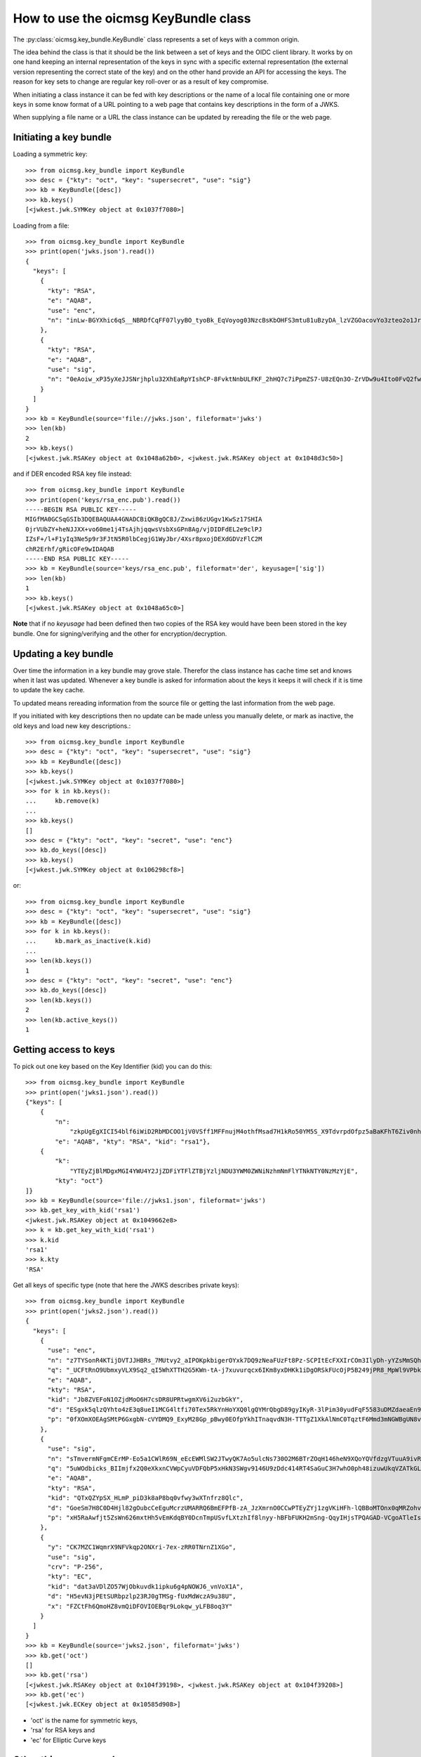 .. _keybundle_howto:

How to use the oicmsg KeyBundle class
*************************************

The :py:class:`oicmsg.key_bundle.KeyBundle` class represents a set of keys
with a common origin.

The idea behind the class is that it should be the link between a set of
keys and the OIDC client library.
It works by on one hand keeping an internal representation of the keys in sync
with a specific external representation (the external version representing the
correct state of the key) and on the other hand provide an API for accessing
the keys.
The reason for key sets to change are regular key roll-over or as a result of
key compromise.

When initiating a class instance it can be fed with key descriptions or
the name of a local file containing one or more keys in some know format
of a URL pointing to a web page that contains key descriptions in the
form of a JWKS.

When supplying a file name or a URL the class instance can be updated by
rereading the file or the web page.

Initiating a key bundle
-----------------------

Loading a symmetric key::

    >>> from oicmsg.key_bundle import KeyBundle
    >>> desc = {"kty": "oct", "key": "supersecret", "use": "sig"}
    >>> kb = KeyBundle([desc])
    >>> kb.keys()
    [<jwkest.jwk.SYMKey object at 0x1037f7080>]

Loading from a file::

    >>> from oicmsg.key_bundle import KeyBundle
    >>> print(open('jwks.json').read())
    {
      "keys": [
        {
          "kty": "RSA",
          "e": "AQAB",
          "use": "enc",
          "n": "inLw-BGYXhic6qS__NBRDfCqFF07lyyBO_tyoBk_EqVoyog03NzcBsKbOHFS3mtu81uBzyDA_lzVZGOacovYo3zteo2o1JrJ97LpgOa1CDgxR8KpzDXiWRRbkkIG7JvO_h9ghCfZghot-kn5JLgCRAbuMhiRT2ojdhU_nhjywI0"
        },
        {
          "kty": "RSA",
          "e": "AQAB",
          "use": "sig",
          "n": "0eAoiw_xP35yXeJJSNrjhplu32XhEaRpYIshCP-8FvktNnbULFKF_2hHQ7c7iPpmZS7-U8zEQn3O-ZrVDw9u4Ito0FvQ2fw7eZNNxsb8WlZHW07e_y2xByYfwfQhk3Nn9yqb5xSfdaVAUaRFPFSxE_gOu6iaWGp8lz-fyznxaDk"
        }
      ]
    }
    >>> kb = KeyBundle(source='file://jwks.json', fileformat='jwks')
    >>> len(kb)
    2
    >>> kb.keys()
    [<jwkest.jwk.RSAKey object at 0x1048a62b0>, <jwkest.jwk.RSAKey object at 0x1048d3c50>]


and if DER encoded RSA key file instead::

    >>> from oicmsg.key_bundle import KeyBundle
    >>> print(open('keys/rsa_enc.pub').read())
    -----BEGIN RSA PUBLIC KEY-----
    MIGfMA0GCSqGSIb3DQEBAQUAA4GNADCBiQKBgQC8J/Zxwi86zUGgv1KwSz17SHIA
    0jrVUbZY+heNJJXX+vo60me1j4TsAjhjqqwsVsbXsGPn8Ag/vjDIDFdEL2e9clPJ
    IZsF+/l+F1yIq3Ne5p9r3FJtN5R0lbCegjG1WyJbr/4Xsr8pxojDEXdGDVzFlC2M
    chR2Erhf/gRicOFe9wIDAQAB
    -----END RSA PUBLIC KEY-----
    >>> kb = KeyBundle(source='keys/rsa_enc.pub', fileformat='der', keyusage=['sig'])
    >>> len(kb)
    1
    >>> kb.keys()
    [<jwkest.jwk.RSAKey object at 0x1048a65c0>]

**Note** that if no *keyusage* had been defined then two copies of the
RSA key would have been been stored in the key bundle. One for
signing/verifying and the other for encryption/decryption.

Updating a key bundle
---------------------

Over time the information in a key bundle may grove stale. Therefor
the class instance has cache time set and knows when it last was updated.
Whenever a key bundle is asked for information about the keys it keeps it
will check if it is time to update the key cache.

To updated means rereading information from the source file or getting
the last information from the web page.

If you initiated with key descriptions then no update can be made unless you
manually delete, or mark as inactive, the old keys and load new key
descriptions.::

    >>> from oicmsg.key_bundle import KeyBundle
    >>> desc = {"kty": "oct", "key": "supersecret", "use": "sig"}
    >>> kb = KeyBundle([desc])
    >>> kb.keys()
    [<jwkest.jwk.SYMKey object at 0x1037f7080>]
    >>> for k in kb.keys():
    ...     kb.remove(k)
    ...
    >>> kb.keys()
    []
    >>> desc = {"kty": "oct", "key": "secret", "use": "enc"}
    >>> kb.do_keys([desc])
    >>> kb.keys()
    [<jwkest.jwk.SYMKey object at 0x106298cf8>]

or::

    >>> from oicmsg.key_bundle import KeyBundle
    >>> desc = {"kty": "oct", "key": "supersecret", "use": "sig"}
    >>> kb = KeyBundle([desc])
    >>> for k in kb.keys():
    ...     kb.mark_as_inactive(k.kid)
    ...
    >>> len(kb.keys())
    1
    >>> desc = {"kty": "oct", "key": "secret", "use": "enc"}
    >>> kb.do_keys([desc])
    >>> len(kb.keys())
    2
    >>> len(kb.active_keys())
    1


Getting access to keys
----------------------

To pick out one key based on the Key Identifier (kid) you can do this::

    >>> from oicmsg.key_bundle import KeyBundle
    >>> print(open('jwks1.json').read())
    {"keys": [
        {
            "n":
                "zkpUgEgXICI54blf6iWiD2RbMDCOO1jV0VSff1MFFnujM4othfMsad7H1kRo50YM5S_X9TdvrpdOfpz5aBaKFhT6Ziv0nhtcekq1eRl8mjBlvGKCE5XGk-0LFSDwvqgkJoFYInq7bu0a4JEzKs5AyJY75YlGh879k1Uu2Sv3ZZOunfV1O1Orta-NvS-aG_jN5cstVbCGWE20H0vFVrJKNx0Zf-u-aA-syM4uX7wdWgQ-owoEMHge0GmGgzso2lwOYf_4znanLwEuO3p5aabEaFoKNR4K6GjQcjBcYmDEE4CtfRU9AEmhcD1kleiTB9TjPWkgDmT9MXsGxBHf3AKT5w",
            "e": "AQAB", "kty": "RSA", "kid": "rsa1"},
        {
            "k":
                "YTEyZjBlMDgxMGI4YWU4Y2JjZDFiYTFlZTBjYzljNDU3YWM0ZWNiNzhmNmFlYTNkNTY0NzMzYjE",
            "kty": "oct"}
    ]}
    >>> kb = KeyBundle(source='file://jwks1.json', fileformat='jwks')
    >>> kb.get_key_with_kid('rsa1')
    <jwkest.jwk.RSAKey object at 0x1049662e8>
    >>> k = kb.get_key_with_kid('rsa1')
    >>> k.kid
    'rsa1'
    >>> k.kty
    'RSA'

Get all keys of specific type (note that here the JWKS describes private keys)::

    >>> from oicmsg.key_bundle import KeyBundle
    >>> print(open('jwks2.json').read())
    {
      "keys": [
        {
          "use": "enc",
          "n": "z7TYSonR4KTijDVTJJHBRs_7MUtvy2_aIPOKpkbigerOYxk7DQ9zNeaFUzFt8Pz-SCPItEcFXXIrCOm3IlyDh-yYZsMmSQhdIGneGF7DCr2NnpbF4k25VAne516t9ogCCdxvvFkqVVh2oi_lxZtXEnELqz3SsCzV5fKvxQSo8NycSe3kjBHFmLGwSILzUMeSzYjpbC7SEnYVFpVfz0LmxfDTkLWL8-uE55Qxo7BFkbRIuqUdlpEYrb7lMPKpP7BvCcIy6lXg7tyX1g-wPmsiFJlojXTWU-xWEafEwXLJ7l-YTBMQDyEYSgDBT9f-Motj6ZtwIsB0aG6tHLoXWdFqOQ",
          "q": "_UCFtRnO9UbmxyVLX9Sq2_qI5WhXTTH2G5KWn-tA-j7xuvurqcx6IKm8yxDHKk1iDgORSkFUcOjP5B249jPR8_MpWl9VPbkpc-Kp41hqsI_8tqaTm-nmwG8KGukOnVX98BJ6EyGWlEYDlXPsEU58H1r3M9B6AbXwShCB1qomBf0",
          "e": "AQAB",
          "kty": "RSA",
          "kid": "Jb8ZVEFoN1OZjdMoO6H7csDR8UPRtwgmXV6i2uzbGkY",
          "d": "ESgxk5qlzQYhto4zE3q8ueI1MCG4ltfi70Tex5RkYnHoYXQ0lgQYMrQbgD89gyIKyR-3lPim30yudFqF5583uDMZdaeaEn9P3f0QvPea6di1iYuPxf1AmUoFcRw3h309md3tFuRQpGMdzZDiTHvj6eCPo7IEJMxXUNrGnSIg6GBSf1N4-eV9-hBw0zUNi6qY4DdnK4g9qWkn2xSRORxH7ihUWffakyE_ZWlvxFP70cbYeGE-N9gD9DnIcgGvy-A1cXSXqqaPytzVa9cUzwPV6h5goA86Iq135yKCEeRkvl8r_jU20JQJvXyfQFJC9WHl8coPTI9PQCJFDNjlv5z_uQ",
          "p": "0fXOmXOEAgSMtP6GxgbN-cVYDMQ9_ExyM28Gp_pBwy0EOfpYkhITnaqvdN3H-TTTgZ1XkAlNmC0TqztF6Mmd3mNGWBgUN8vEGpRMinnqXNrUgh5_tWr2crsdqmTRegrZVCyVUm_CQSvQHft8i8yidqzDud5XModLSEC8olyMC-0"
        },
        {
          "use": "sig",
          "n": "sTmvermNFgmCErMP-Eo5a1CWlR69N_eEcEWMlSW2JTwyQK7Ao5ulcNs730O2M6BTrZOqH146heN9XQoYQVfdzgVTuuA9ivRfdazAh7SpMPCp4WtxG-eVuaWNDPKWFf8NHkU83Wpq3UyYtAWxE-Cm3KPlY5HlU3MAr9rv5uLUm7bHjHBl2PaVMfGrNquSImocD7N9pvgoUjM6hHfhCS9MGn3ulYBeWueMlMR3mwQTgNnKcYY4lChgQz8cB2pUADWIAfM1Rour_Xwv_aHlnhM1BvP0mG65WeB8NcCqYZYPDpp48og6SjmNLfSiVaUubChJ9Bv0mpQUxRX5a_hKph64Dw",
          "q": "5uWOdbicks_BIImjfx2Q0eXkxnCVWpCyuVDFQbP5xHkN3SWgv9146U9zDdc414RT4SaGuC3H7whO0ph48izuwUkqVZATkGLYPjRj3z0QMRUm_WTKJNDyGoK2weA82xVcUsCfWX_n7QE6GLa5RR4eOL_pqe1MFTJpzOuYXU5bbN0",
          "e": "AQAB",
          "kty": "RSA",
          "kid": "QTxQZYpSX_HLmP_piD3k8aP8bq0vfwy3wXTnfrz8Qlc",
          "d": "GoeSm7H8C0D4Hjl82gOubcCeEguMcrzUMARRQ6BmEFPfB-zA_JzXmrnO0CCwPTEyZYj1zgVKiHFh-lQBBoMTOnx0qMRZohvr0E9AcPAb5a4ZGBv_zhgQQz6jiz0jN367JX1i25hLD_6f208Az4NxJxVHyOx1olTUVP7Wq77n6bkmUnI0VKbdVO6MDmwDjdsynt2kRGEsRdPNvDhUsBxwesqjSrrawwLGILGYveno-i2saFHihFFpBO58OVnJXzowSne_9SKI01PH2PYHrmc-rE6lxmwIysbguS9H0YvygWxx0es3_G3gqjrRZsSqXNuVxyfJSAESKQQMnhIE1m-N3Q",
          "p": "xH5RaAwfjt5ZsWn626mxtHh5vEmKdqBY0DcnTmpUSvfLXtzhIf8lnyy-hBFbFUKH2mSng-QqyIHjsTPQAGAD-VCgoATleIsPKYSDOUqB2H7v-CBTLEDQiuaj9PuiIsEuGEBCuVGLR2yvy9iquVED9SILynro4S8DIVfLUkcKA9s"
        },
        {
          "y": "CK7MZC1WqmrX9NFVkqp2ONXri-7ex-zRR0TNrnZ1XGo",
          "use": "sig",
          "crv": "P-256",
          "kty": "EC",
          "kid": "dat3aVDlZO57WjObkuvdk1ipku6g4pNOWJ6_vnVoX1A",
          "d": "H5evN3jPEtSURbpzlp23RJ0gTMSg-fUxMdWczA9u38U",
          "x": "FZCtFh6QmoHZ8vmQiDFOVIOEBqr9Lokqw_yLFB8oq3Y"
        }
      ]
    }
    >>> kb = KeyBundle(source='jwks2.json', fileformat='jwks')
    >>> kb.get('oct')
    []
    >>> kb.get('rsa')
    [<jwkest.jwk.RSAKey object at 0x104f39198>, <jwkest.jwk.RSAKey object at 0x104f39208>]
    >>> kb.get('ec')
    [<jwkest.jwk.ECKey object at 0x10585d908>]

- 'oct' is the name  for symmetric keys,
- 'rsa' for RSA keys and
- 'ec' for Elliptic Curve keys


Other things you can do
-----------------------

You can construct a JWKS from the keys in a KeyBundle instance like this::

    >>> from oicmsg.key_bundle import KeyBundle
    >>> kb = KeyBundle(source='file://keys/rsa_enc.pub', fileformat='der', keyusage=['sig'])
    >>> print(kb.jwks())
    {"keys": [{"n": "vCf2ccIvOs1BoL9SsEs9e0hyANI61VG2WPoXjSSV1_r6OtJntY-E7AI4Y6qsLFbG17Bj5_AIP74wyAxXRC9nvXJTySGbBfv5fhdciKtzXuafa9xSbTeUdJWwnoIxtVsiW6_-F7K_KcaIwxF3Rg1cxZQtjHIUdhK4X_4EYnDhXvc", "kty": "RSA", "use": "sig", "e": "AQAB"}]}


